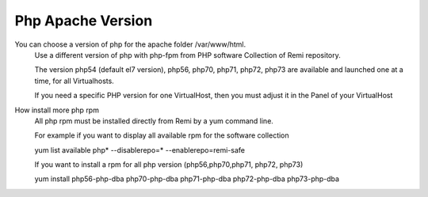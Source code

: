 Php Apache Version
==================

You can choose a version of php for the apache folder /var/www/html.
    Use a different version of php with php-fpm from PHP software Collection of Remi repository.

    The version  php54 (default el7 version), php56, php70, php71, php72, php73 are available and launched one at a time, for all Virtualhosts.

    If you need a specific PHP version for one VirtualHost, then you must adjust it in the Panel of your VirtualHost

How install more php rpm
    All php rpm must be installed directly from Remi by a yum command line.

    For example if you want to display all available rpm for the software collection

    yum list available php\* --disablerepo=* --enablerepo=remi-safe

    If you want to install a rpm for all php version (php56,php70,php71, php72, php73)

    yum install php56-php-dba php70-php-dba php71-php-dba php72-php-dba php73-php-dba

